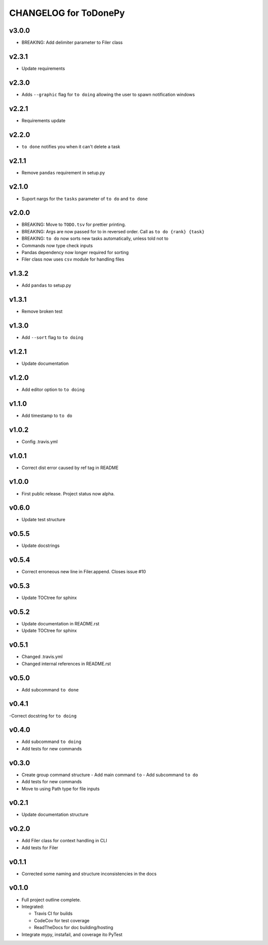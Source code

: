 .. _CHANGELOG:

CHANGELOG for ToDonePy
======================

v3.0.0
------
- BREAKING: Add delimiter parameter to Filer class

v2.3.1
------
- Update requirements

v2.3.0
------
- Adds ``--graphic`` flag for ``to doing`` allowing the user to spawn notification windows

v2.2.1
------
- Requirements update

v2.2.0
------
- ``to done`` notifies you when it can't delete a task

v2.1.1
------
- Remove ``pandas`` requirement in setup.py

v2.1.0
------
- Suport nargs for the ``tasks`` parameter of ``to do`` and ``to done``

v2.0.0
------
- BREAKING: Move to ``TODO.tsv`` for prettier printing.
- BREAKING: Args are now passed for to in reversed order. Call as ``to do {rank} {task}``
- BREAKING: ``to do`` now sorts new tasks automatically, unless told not to
- Commands now type check inputs
- Pandas dependency now longer required for sorting
- Filer class now uses ``csv`` module for handling files

v1.3.2
------
- Add ``pandas`` to setup.py

v1.3.1
------
- Remove broken test

v1.3.0
------
- Add ``--sort`` flag to ``to doing``

v1.2.1
------
- Update documentation

v1.2.0
------
- Add editor option to ``to doing``

v1.1.0
------
- Add timestamp to ``to do``

v1.0.2
------
- Config .travis.yml

v1.0.1
------
- Correct dist error caused by ref tag in README

v1.0.0
------
- First public release. Project status now alpha.

v0.6.0
------
- Update test structure

v0.5.5
------
- Update docstrings

v0.5.4
------
- Correct erroneous new line in Filer.append. Closes issue #10

v0.5.3
------
- Update TOCtree for sphinx

v0.5.2
------
- Update documentation in README.rst
- Update TOCtree for sphinx

v0.5.1
------
- Changed .travis.yml
- Changed internal references in README.rst

v0.5.0
------
- Add subcommand ``to done``

v0.4.1
------
-Correct docstring for ``to doing``

v0.4.0
------
- Add subcommand ``to doing``
- Add tests for new commands

v0.3.0
------
- Create group command structure
  - Add main command ``to``
  - Add subcommand ``to do``
- Add tests for new commands
- Move to using Path type for file inputs

v0.2.1
------
- Update documentation structure

v0.2.0
------
- Add Filer class for context handling in CLI
- Add tests for Filer

v0.1.1
------
- Corrected some naming and structure inconsistencies in the docs

v0.1.0
------

-  Full project outline complete.
-  Integrated:

   -  Travis CI for builds
   -  CodeCov for test coverage
   -  ReadTheDocs for doc building/hosting

-  Integrate mypy, instafail, and coverage ito PyTest
